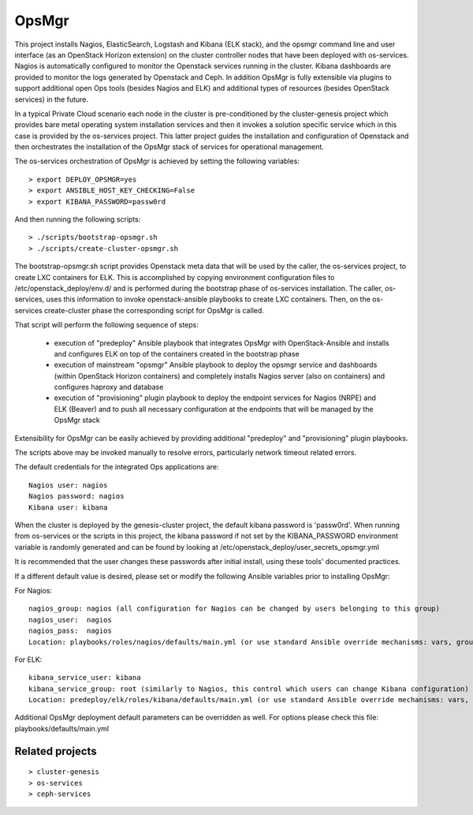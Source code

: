 OpsMgr
=============

This project installs Nagios, ElasticSearch, Logstash and Kibana (ELK stack), and the opsmgr
command line and user interface (as an OpenStack Horizon extension) on the cluster controller
nodes that have been deployed with os-services. Nagios is automatically configured to monitor the
Openstack services running in the cluster. Kibana dashboards are provided to monitor the logs
generated by Openstack and Ceph. In addition OpsMgr is fully extensible via plugins to support
additional open Ops tools (besides Nagios and ELK) and additional types of resources
(besides OpenStack services) in the future.

In a typical Private Cloud scenario each node in the cluster is pre-conditioned by the
cluster-genesis project which provides bare metal operating system installation services
and then it invokes a solution specific service which in this case is provided by the os-services
project. This latter project guides the installation and configuration of Openstack and then
orchestrates the installation of the OpsMgr stack of services for operational management.

The os-services orchestration of OpsMgr is achieved by setting the following variables::

   > export DEPLOY_OPSMGR=yes
   > export ANSIBLE_HOST_KEY_CHECKING=False
   > export KIBANA_PASSWORD=passw0rd
     
And then running the following scripts::

   > ./scripts/bootstrap-opsmgr.sh    
   > ./scripts/create-cluster-opsmgr.sh 

The bootstrap-opsmgr.sh script provides Openstack meta data that will be used by the caller, the
os-services project, to create LXC containers for ELK. This is accomplished by copying environment
configuration files to /etc/openstack_deploy/env.d/ and is performed during the bootstrap
phase of os-services installation. The caller, os-services, uses this information to invoke
openstack-ansible playbooks to create LXC containers. Then, on the os-services create-cluster phase
the corresponding script for OpsMgr is called.

That script will perform the following sequence of steps:

  * execution of "predeploy" Ansible playbook that integrates OpsMgr with OpenStack-Ansible
    and installs and configures ELK on top of the containers created in the bootstrap phase
  
  * execution of mainstream "opsmgr" Ansible playbook to deploy the opsmgr service and dashboards
    (within OpenStack Horizon containers) and completely installs Nagios server (also on 
    containers) and configures haproxy and database
  
  * execution of "provisioning" plugin playbook to deploy the endpoint services for Nagios (NRPE)
    and ELK (Beaver) and to push all necessary configuration at the endpoints that will be managed
    by the OpsMgr stack

Extensibility for OpsMgr can be easily achieved by providing additional "predeploy" and
"provisioning" plugin playbooks.

The scripts above may be invoked manually to resolve errors, particularly network timeout
related errors.

The default credentials for the integrated Ops applications are::

    Nagios user: nagios
    Nagios password: nagios
    Kibana user: kibana

When the cluster is deployed by the genesis-cluster project, the default kibana password is 
'passw0rd'. When running from os-services or the scripts in this project, the kibana password if
not set by the KIBANA_PASSWORD environment variable is randomly generated and can be found by
looking at /etc/openstack_deploy/user_secrets_opsmgr.yml

It is recommended that the user changes these passwords after initial install, using these tools'
documented practices.

If a different default value is desired, please set or modify the following Ansible variables prior to installing OpsMgr:

For Nagios::

    nagios_group: nagios (all configuration for Nagios can be changed by users belonging to this group)
    nagios_user:  nagios
    nagios_pass:  nagios
    Location: playbooks/roles/nagios/defaults/main.yml (or use standard Ansible override mechanisms: vars, group_vars, extra_vars, etc.)

For ELK::

    kibana_service_user: kibana
    kibana_service_group: root (similarly to Nagios, this control which users can change Kibana configuration)
    Location: predeploy/elk/roles/kibana/defaults/main.yml (or use standard Ansible override mechanisms: vars, group_vars, extra_vars, etc.)

Additional OpsMgr deployment default parameters can be overridden as well. For options please check
this file: playbooks/defaults/main.yml

Related projects
----------------
::

    > cluster-genesis
    > os-services
    > ceph-services
